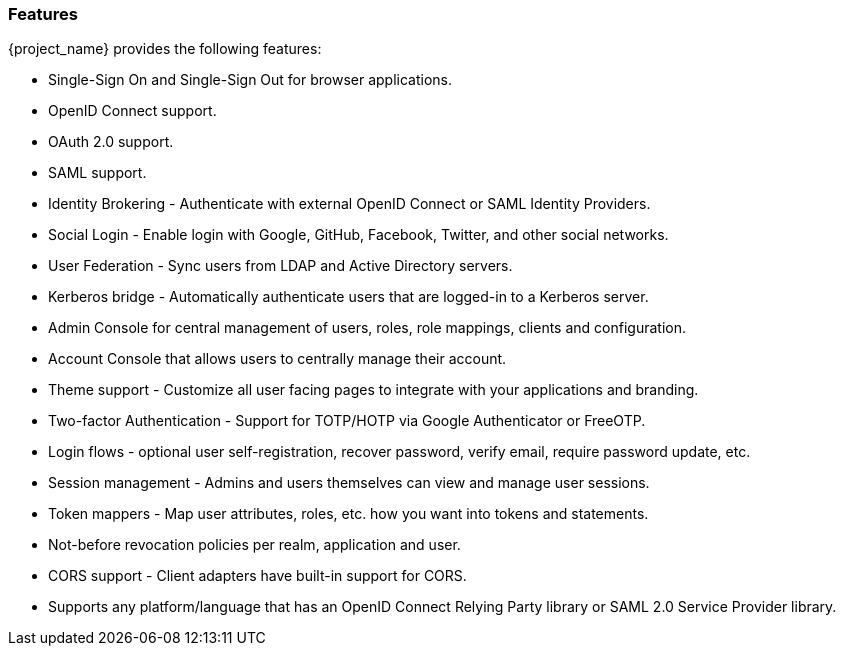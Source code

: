 
=== Features

{project_name} provides the following features:

* Single-Sign On and Single-Sign Out for browser applications.
* OpenID Connect support.
* OAuth 2.0 support.
* SAML support.
* Identity Brokering - Authenticate with external OpenID Connect or SAML Identity Providers.
* Social Login - Enable login with Google, GitHub, Facebook, Twitter, and other social networks.
* User Federation - Sync users from LDAP and Active Directory servers.
* Kerberos bridge - Automatically authenticate users that are logged-in to a Kerberos server.
* Admin Console for central management of users, roles, role mappings, clients and configuration.
* Account Console that allows users to centrally manage their account.
* Theme support - Customize all user facing pages to integrate with your applications and branding.
* Two-factor Authentication - Support for TOTP/HOTP via Google Authenticator or FreeOTP.
* Login flows - optional user self-registration, recover password, verify email, require password update, etc.
* Session management - Admins and users themselves can view and manage user sessions.
* Token mappers - Map user attributes, roles, etc. how you want into tokens and statements.
* Not-before revocation policies per realm, application and user.
* CORS support - Client adapters have built-in support for CORS.
ifeval::[{project_community}==true]
* Service Provider Interfaces (SPI) - A number of SPIs to enable customizing various aspects of the server. Authentication flows, user federation providers,
protocol mappers and many more.
* Client adapters for JavaScript applications, WildFly, JBoss EAP, Tomcat, Spring, etc.
endif::[]
ifeval::[{project_product}==true]
* Client adapters for JavaScript applications, JBoss EAP, etc.
endif::[]
* Supports any platform/language that has an OpenID Connect Relying Party library or SAML 2.0 Service Provider library.
